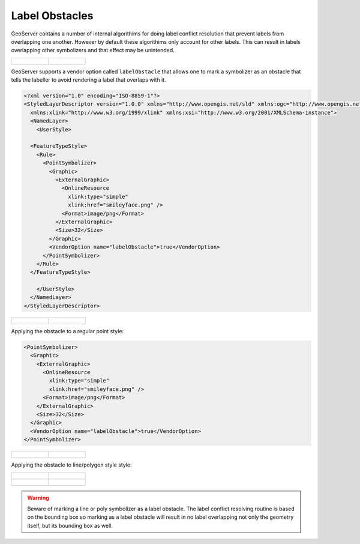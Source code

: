 .. _label_obstacles:

Label Obstacles
===============

GeoServer contains a number of internal algorithims for doing label conflict 
resolution that prevent labels from overlapping one another. However by default
these algorithims only account for other labels. This can result in labels 
overlapping other symbolizers and that effect may be unintended. 

.. cssclass:: no-border
======================================  ======================================
.. figure:: images/label-obstacle1.jpg  .. figure:: images/label-obstacle2.jpg
======================================  ======================================


GeoServer supports a vendor option called ``labelObstacle`` that allows one to
mark a symbolizer as an obstacle that tells the labeller to avoid rendering
a label that overlaps with it.

.. code-block:: xml

	<?xml version="1.0" encoding="ISO-8859-1"?>
	<StyledLayerDescriptor version="1.0.0" xmlns="http://www.opengis.net/sld" xmlns:ogc="http://www.opengis.net/ogc"
	  xmlns:xlink="http://www.w3.org/1999/xlink" xmlns:xsi="http://www.w3.org/2001/XMLSchema-instance">
	  <NamedLayer>
	    <UserStyle>

          <FeatureTypeStyle>
            <Rule>
              <PointSymbolizer>
                <Graphic>
                  <ExternalGraphic>
                    <OnlineResource
                      xlink:type="simple"
                      xlink:href="smileyface.png" />
                    <Format>image/png</Format>
                  </ExternalGraphic>
                  <Size>32</Size>
                </Graphic>
                <VendorOption name="labelObstacle">true</VendorOption>
              </PointSymbolizer>
            </Rule>
          </FeatureTypeStyle>
	
	    </UserStyle>
	  </NamedLayer>
	</StyledLayerDescriptor>

.. cssclass:: no-border
===========================================  ===========================================
.. figure:: images/obs-externalGraphic1.png  .. figure:: images/obs-externalGraphic2.png
===========================================  ===========================================
	
Applying the obstacle to a regular point style:

.. code-block:: xml

	<PointSymbolizer>
	  <Graphic>
	    <ExternalGraphic>
	      <OnlineResource
	        xlink:type="simple"
	        xlink:href="smileyface.png" />
	      <Format>image/png</Format>
	    </ExternalGraphic>
	    <Size>32</Size>
	  </Graphic>
	  <VendorOption name="labelObstacle">true</VendorOption>
	</PointSymbolizer>

.. cssclass:: no-border
================================  ================================
.. figure:: images/obs-mark1.png  .. figure:: images/obs-mark2.png
================================  ================================

Applying the obstacle to line/polygon style style:

.. cssclass:: no-border
================================  ================================
.. figure:: images/obs-line1.png  .. figure:: images/obs-line2.png
.. figure:: images/obs-poly1.png  .. figure:: images/obs-poly2.png
================================  ================================

.. warning::

   Beware of marking a line or poly symbolizer as a label obstacle. The label conflict resolving routine is
   based on the bounding box so marking as a label obstacle will result in no label overlapping not only
   the geometry itself, but its bounding box as well.


